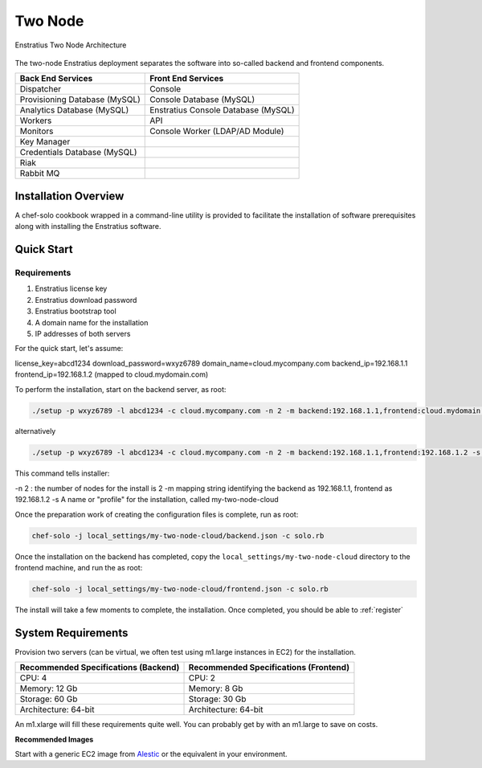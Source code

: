 .. _two_node_install:

Two Node
--------

.. figure:: ./images/two_node.png
   :height: 335 px
   :width: 555 px
   :scale: 85 %
   :alt: Enstratius Two Node Architecture
   :align: center

   Enstratius Two Node Architecture

The two-node Enstratius deployment separates the software into so-called backend and
frontend components.

+-------------------------------+------------------------------------+
| **Back End Services**         | **Front End Services**             |
+===============================+====================================+
| Dispatcher                    | Console                            |
+-------------------------------+------------------------------------+
| Provisioning Database (MySQL) | Console Database (MySQL)           |
+-------------------------------+------------------------------------+
| Analytics Database (MySQL)    | Enstratius Console Database (MySQL)|
+-------------------------------+------------------------------------+
| Workers                       | API                                |
+-------------------------------+------------------------------------+
| Monitors                      | Console Worker (LDAP/AD Module)    |
+-------------------------------+------------------------------------+
| Key Manager                   |                                    |
+-------------------------------+------------------------------------+
| Credentials Database (MySQL)  |                                    |
+-------------------------------+------------------------------------+
| Riak                          |                                    |
+-------------------------------+------------------------------------+
| Rabbit MQ                     |                                    |
+-------------------------------+------------------------------------+

Installation Overview
~~~~~~~~~~~~~~~~~~~~~

A chef-solo cookbook wrapped in a command-line utility is provided to facilitate the
installation of software prerequisites along with installing the Enstratius software.

Quick Start
~~~~~~~~~~~

Requirements
^^^^^^^^^^^^

#. Enstratius license key
#. Enstratius download password
#. Enstratius bootstrap tool
#. A domain name for the installation
#. IP addresses of both servers

For the quick start, let's assume:

license_key=abcd1234
download_password=wxyz6789
domain_name=cloud.mycompany.com
backend_ip=192.168.1.1
frontend_ip=192.168.1.2 (mapped to cloud.mydomain.com)

To perform the installation, start on the backend server, as root:

.. code-block:: bash

   ./setup -p wxyz6789 -l abcd1234 -c cloud.mycompany.com -n 2 -m backend:192.168.1.1,frontend:cloud.mydomain.com -s my-two-node-cloud

alternatively

.. code-block:: bash

   ./setup -p wxyz6789 -l abcd1234 -c cloud.mycompany.com -n 2 -m backend:192.168.1.1,frontend:192.168.1.2 -s my-two-node-cloud

This command tells installer:

-n 2 : the number of nodes for the install is 2
-m mapping string identifying the backend as 192.168.1.1, frontend as 192.168.1.2
-s A name or "profile" for the installation, called my-two-node-cloud

Once the preparation work of creating the configuration files is complete, run as root:

.. code-block:: bash

   chef-solo -j local_settings/my-two-node-cloud/backend.json -c solo.rb

Once the installation on the backend has completed, copy the
``local_settings/my-two-node-cloud`` directory to the frontend machine, and run the
as root:

.. code-block:: bash

   chef-solo -j local_settings/my-two-node-cloud/frontend.json -c solo.rb

The install will take a few moments to complete, the installation. Once completed, you
should be able to :ref:`register`

System Requirements
~~~~~~~~~~~~~~~~~~~

Provision two servers (can be virtual, we often test using m1.large instances in EC2) for
the installation.

+-------------------------------------------+-------------------------------------------+
| **Recommended Specifications (Backend)**  | **Recommended Specifications (Frontend)** |
+===========================================+===========================================+
| CPU: 4                                    | CPU: 2                                    |
+-------------------------------------------+-------------------------------------------+
| Memory: 12 Gb                             | Memory: 8 Gb                              |
+-------------------------------------------+-------------------------------------------+
| Storage: 60 Gb                            | Storage: 30 Gb                            |
+-------------------------------------------+-------------------------------------------+
| Architecture: 64-bit                      | Architecture: 64-bit                      |
+-------------------------------------------+-------------------------------------------+

An m1.xlarge will fill these requirements quite well. You can probably get by with
an m1.large to save on costs.

**Recommended Images**

Start with a generic EC2 image from `Alestic <http://alestic.com/>`_ or the equivalent in
your environment. 
